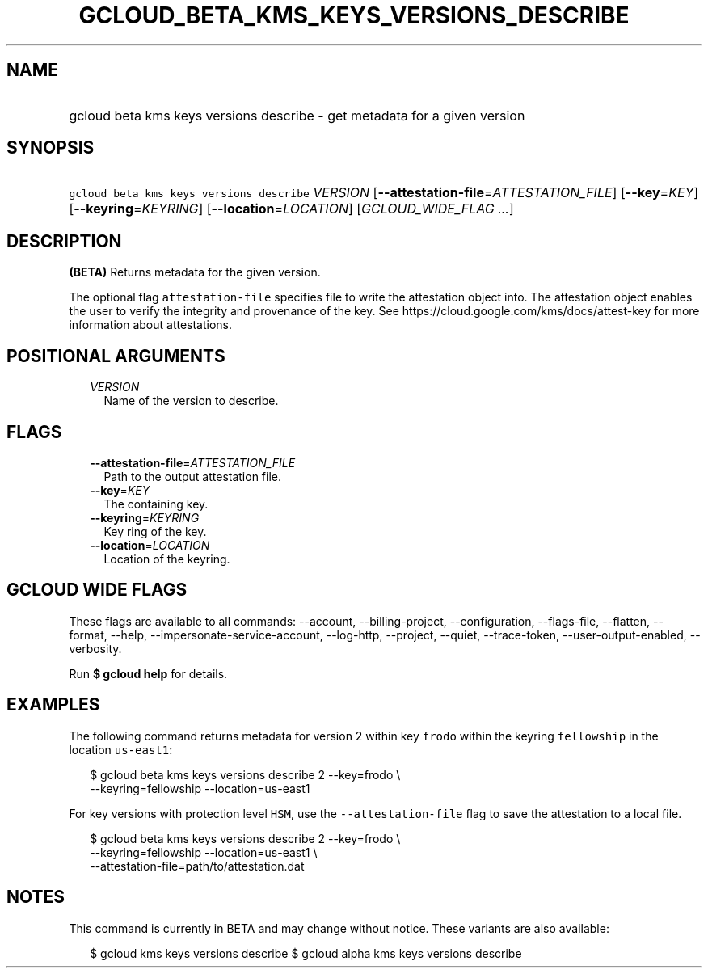 
.TH "GCLOUD_BETA_KMS_KEYS_VERSIONS_DESCRIBE" 1



.SH "NAME"
.HP
gcloud beta kms keys versions describe \- get metadata for a given version



.SH "SYNOPSIS"
.HP
\f5gcloud beta kms keys versions describe\fR \fIVERSION\fR [\fB\-\-attestation\-file\fR=\fIATTESTATION_FILE\fR] [\fB\-\-key\fR=\fIKEY\fR] [\fB\-\-keyring\fR=\fIKEYRING\fR] [\fB\-\-location\fR=\fILOCATION\fR] [\fIGCLOUD_WIDE_FLAG\ ...\fR]



.SH "DESCRIPTION"

\fB(BETA)\fR Returns metadata for the given version.

The optional flag \f5attestation\-file\fR specifies file to write the
attestation object into. The attestation object enables the user to verify the
integrity and provenance of the key. See
https://cloud.google.com/kms/docs/attest\-key for more information about
attestations.



.SH "POSITIONAL ARGUMENTS"

.RS 2m
.TP 2m
\fIVERSION\fR
Name of the version to describe.


.RE
.sp

.SH "FLAGS"

.RS 2m
.TP 2m
\fB\-\-attestation\-file\fR=\fIATTESTATION_FILE\fR
Path to the output attestation file.

.TP 2m
\fB\-\-key\fR=\fIKEY\fR
The containing key.

.TP 2m
\fB\-\-keyring\fR=\fIKEYRING\fR
Key ring of the key.

.TP 2m
\fB\-\-location\fR=\fILOCATION\fR
Location of the keyring.


.RE
.sp

.SH "GCLOUD WIDE FLAGS"

These flags are available to all commands: \-\-account, \-\-billing\-project,
\-\-configuration, \-\-flags\-file, \-\-flatten, \-\-format, \-\-help,
\-\-impersonate\-service\-account, \-\-log\-http, \-\-project, \-\-quiet,
\-\-trace\-token, \-\-user\-output\-enabled, \-\-verbosity.

Run \fB$ gcloud help\fR for details.



.SH "EXAMPLES"

The following command returns metadata for version 2 within key \f5frodo\fR
within the keyring \f5fellowship\fR in the location \f5us\-east1\fR:

.RS 2m
$ gcloud beta kms keys versions describe 2 \-\-key=frodo \e
    \-\-keyring=fellowship \-\-location=us\-east1
.RE

For key versions with protection level \f5HSM\fR, use the
\f5\-\-attestation\-file\fR flag to save the attestation to a local file.

.RS 2m
$ gcloud beta kms keys versions describe 2 \-\-key=frodo \e
    \-\-keyring=fellowship \-\-location=us\-east1 \e
    \-\-attestation\-file=path/to/attestation.dat
.RE



.SH "NOTES"

This command is currently in BETA and may change without notice. These variants
are also available:

.RS 2m
$ gcloud kms keys versions describe
$ gcloud alpha kms keys versions describe
.RE

